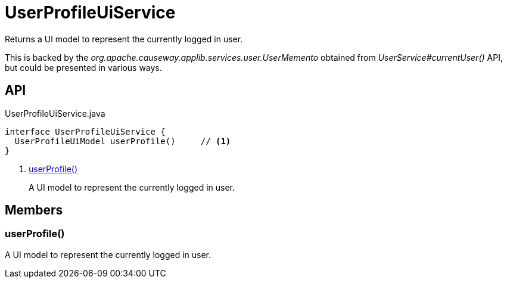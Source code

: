 = UserProfileUiService
:Notice: Licensed to the Apache Software Foundation (ASF) under one or more contributor license agreements. See the NOTICE file distributed with this work for additional information regarding copyright ownership. The ASF licenses this file to you under the Apache License, Version 2.0 (the "License"); you may not use this file except in compliance with the License. You may obtain a copy of the License at. http://www.apache.org/licenses/LICENSE-2.0 . Unless required by applicable law or agreed to in writing, software distributed under the License is distributed on an "AS IS" BASIS, WITHOUT WARRANTIES OR  CONDITIONS OF ANY KIND, either express or implied. See the License for the specific language governing permissions and limitations under the License.

Returns a UI model to represent the currently logged in user.

This is backed by the _org.apache.causeway.applib.services.user.UserMemento_ obtained from _UserService#currentUser()_ API, but could be presented in various ways.

== API

[source,java]
.UserProfileUiService.java
----
interface UserProfileUiService {
  UserProfileUiModel userProfile()     // <.>
}
----

<.> xref:#userProfile_[userProfile()]
+
--
A UI model to represent the currently logged in user.
--

== Members

[#userProfile_]
=== userProfile()

A UI model to represent the currently logged in user.
